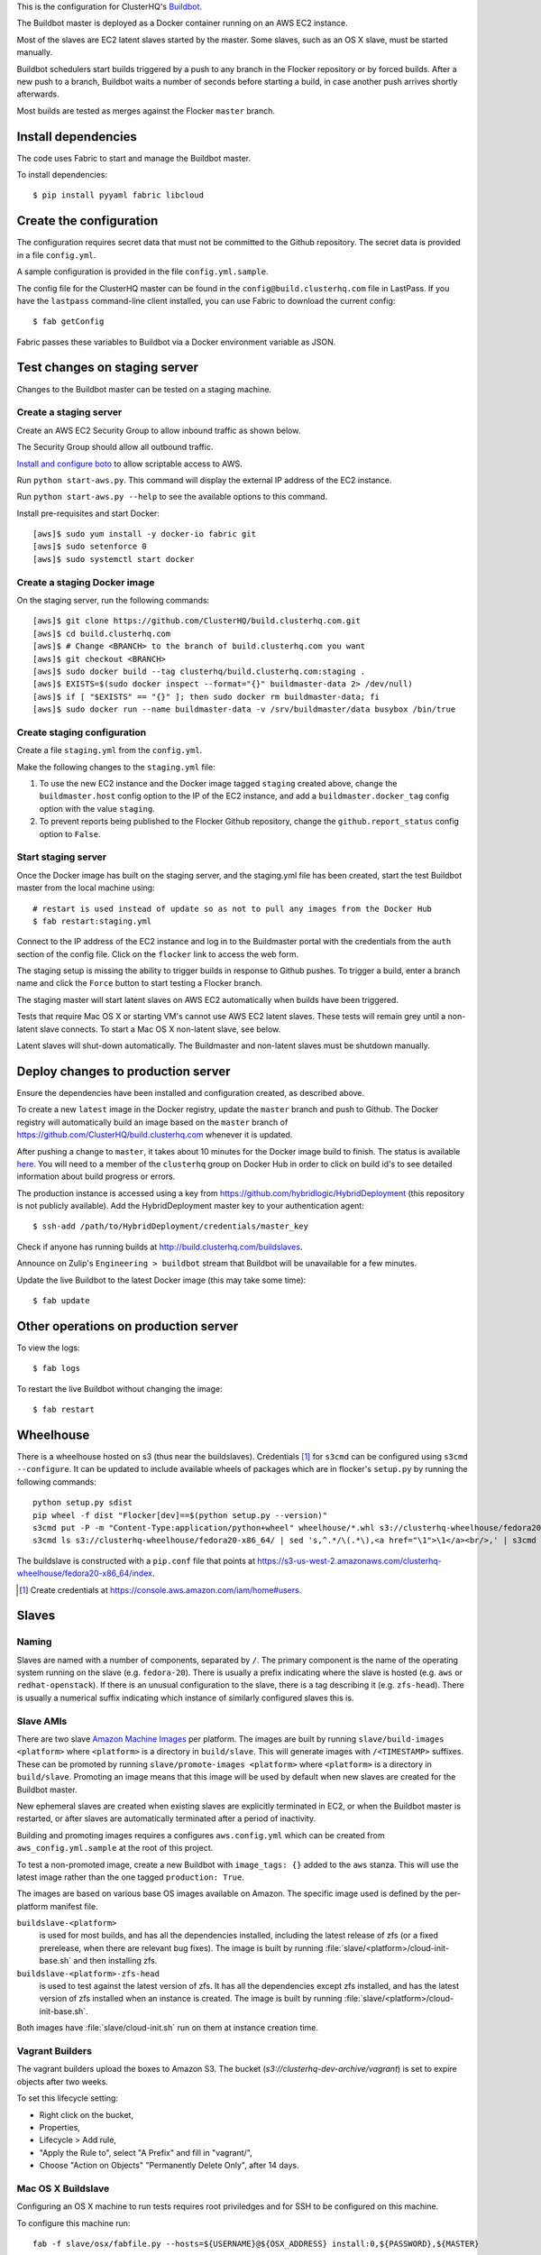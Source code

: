 This is the configuration for ClusterHQ's `Buildbot <http://buildbot.net/>`_.

The Buildbot master is deployed as a Docker container running on an AWS EC2 instance.

Most of the slaves are EC2 latent slaves started by the master.
Some slaves, such as an OS X slave, must be started manually.

Buildbot schedulers start builds triggered by a push to any branch in the Flocker repository or by forced builds.
After a new push to a branch, Buildbot waits a number of seconds before starting a build,
in case another push arrives shortly afterwards.

Most builds are tested as merges against the Flocker ``master`` branch.

Install dependencies
====================

The code uses Fabric to start and manage the Buildbot master.

To install dependencies::

   $ pip install pyyaml fabric libcloud

Create the configuration
========================

The configuration requires secret data that must not be committed to the Github repository.
The secret data is provided in a file ``config.yml``.

A sample configuration is provided in the file ``config.yml.sample``.

The config file for the ClusterHQ master can be found in the ``config@build.clusterhq.com`` file in LastPass.
If you have the ``lastpass`` command-line client installed, you can use Fabric to download the current config::

   $ fab getConfig

Fabric passes these variables to Buildbot via a Docker environment variable as JSON.


Test changes on staging server
==============================

Changes to the Buildbot master can be tested on a staging machine.

Create a staging server
-----------------------

Create an AWS EC2 Security Group to allow inbound traffic as shown below.

.. image:: security-group.png
   :alt: Custom TCP Rule, TCP Protocol, Port Range 5000, Source Anywhere, 0.0.0.0/0
         SSH, TCP Protocol, Port Range 22, Source Anywhere, 0.0.0.0/0
         HTTP, TCP Protocol, Port Range 80, Source Anywhere, 0.0.0.0/0
         Custom TCP Rule, TCP Protocol, Port Range 9989, Source Anywhere, 0.0.0.0/0
         All ICMP, ICMP Protocol, Port Range 0-65535, Source Anywhere, 0.0.0.0/0

The Security Group should allow all outbound traffic.

`Install and configure boto <http://boto.readthedocs.org/en/latest/getting_started.html>`_ to allow scriptable access to AWS.

Run ``python start-aws.py``.
This command will display the external IP address of the EC2 instance.

Run ``python start-aws.py --help`` to see the available options to this command.

Install pre-requisites and start Docker::

   [aws]$ sudo yum install -y docker-io fabric git
   [aws]$ sudo setenforce 0
   [aws]$ sudo systemctl start docker

Create a staging Docker image
-----------------------------

On the staging server, run the following commands::

   [aws]$ git clone https://github.com/ClusterHQ/build.clusterhq.com.git
   [aws]$ cd build.clusterhq.com
   [aws]$ # Change <BRANCH> to the branch of build.clusterhq.com you want
   [aws]$ git checkout <BRANCH>
   [aws]$ sudo docker build --tag clusterhq/build.clusterhq.com:staging .
   [aws]$ EXISTS=$(sudo docker inspect --format="{}" buildmaster-data 2> /dev/null)
   [aws]$ if [ "$EXISTS" == "{}" ]; then sudo docker rm buildmaster-data; fi
   [aws]$ sudo docker run --name buildmaster-data -v /srv/buildmaster/data busybox /bin/true

Create staging configuration
----------------------------

Create a file ``staging.yml`` from the ``config.yml``.

Make the following changes to the ``staging.yml`` file:

#. To use the new EC2 instance and the Docker image tagged ``staging`` created above, change the ``buildmaster.host`` config option to the IP of the EC2 instance, and add a ``buildmaster.docker_tag`` config option with the value ``staging``.

#. To prevent reports being published to the Flocker Github repository, change the ``github.report_status`` config option to ``False``.


Start staging server
--------------------

Once the Docker image has built on the staging server, and the staging.yml file has been created, start the test Buildbot master from the local machine using::

   # restart is used instead of update so as not to pull any images from the Docker Hub
   $ fab restart:staging.yml

Connect to the IP address of the EC2 instance and log in to the Buildmaster portal with the credentials from the ``auth`` section of the config file.
Click on the ``flocker`` link to access the web form.

The staging setup is missing the ability to trigger builds in response to Github pushes.
To trigger a build, enter a branch name and click the ``Force`` button to start testing a Flocker branch.

The staging master will start latent slaves on AWS EC2 automatically when builds have been triggered.

Tests that require Mac OS X or starting VM's cannot use AWS EC2 latent slaves.
These tests will remain grey until a non-latent slave connects.
To start a Mac OS X non-latent slave, see below.

Latent slaves will shut-down automatically.
The Buildmaster and non-latent slaves must be shutdown manually.

Deploy changes to production server
===================================

Ensure the dependencies have been installed and configuration created, as described above.

To create a new ``latest`` image in the Docker registry, update the ``master`` branch and push to Github.
The Docker registry will automatically build an image based on the ``master`` branch of https://github.com/ClusterHQ/build.clusterhq.com whenever it is updated.

After pushing a change to ``master``, it takes about 10 minutes for the Docker image build to finish.
The status is available `here <https://registry.hub.docker.com/u/clusterhq/build.clusterhq.com/builds_history/46090/>`_.
You will need to a member of the ``clusterhq`` group on Docker Hub in order to click on build id's to see detailed information about build progress or errors.

The production instance is accessed using a key from https://github.com/hybridlogic/HybridDeployment (this repository is not publicly available).
Add the HybridDeployment master key to your authentication agent::

   $ ssh-add /path/to/HybridDeployment/credentials/master_key

Check if anyone has running builds at http://build.clusterhq.com/buildslaves.

Announce on Zulip's ``Engineering > buildbot`` stream that Buildbot will be unavailable for a few minutes.

Update the live Buildbot to the latest Docker image (this may take some time)::

   $ fab update


Other operations on production server
=====================================

To view the logs::

   $ fab logs

To restart the live Buildbot without changing the image::

   $ fab restart


Wheelhouse
==========

There is a wheelhouse hosted on s3 (thus near the buildslaves).
Credentials [1]_ for ``s3cmd`` can be configured using ``s3cmd --configure``.
It can be updated to include available wheels of packages which are in flocker's ``setup.py`` by running the following commands::

   python setup.py sdist
   pip wheel -f dist "Flocker[dev]==$(python setup.py --version)"
   s3cmd put -P -m "Content-Type:application/python+wheel" wheelhouse/*.whl s3://clusterhq-wheelhouse/fedora20-x86_64
   s3cmd ls s3://clusterhq-wheelhouse/fedora20-x86_64/ | sed 's,^.*/\(.*\),<a href="\1">\1</a><br/>,' | s3cmd put -P -m "text/html" - s3://clusterhq-wheelhouse/fedora20-x86_64/index

The buildslave is constructed with a ``pip.conf`` file that points at https://s3-us-west-2.amazonaws.com/clusterhq-wheelhouse/fedora20-x86_64/index.

.. [1] Create credentials at https://console.aws.amazon.com/iam/home#users.

Slaves
======

Naming
------

Slaves are named with a number of components, separated by ``/``.
The primary component is the name of the operating system running on the slave (e.g. ``fedora-20``).
There is usually a prefix indicating where the slave is hosted (e.g. ``aws`` or ``redhat-openstack``).
If there is an unusual configuration to the slave, there is a tag describing it (e.g. ``zfs-head``).
There is usually a numerical suffix indicating which instance of similarly configured slaves this is.

Slave AMIs
----------

There are two slave `Amazon Machine Images <http://docs.aws.amazon.com/AWSEC2/latest/UserGuide/AMIs.html>`_ per platform.
The images are built by running ``slave/build-images <platform>`` where ``<platform>`` is a directory in ``build/slave``.
This will generate images with ``/<TIMESTAMP>`` suffixes.
These can be promoted by running ``slave/promote-images <platform>`` where ``<platform>`` is a directory in ``build/slave``.
Promoting an image means that this image will be used by default when new slaves are created for the Buildbot master.

New ephemeral slaves are created when existing slaves are explicitly terminated in EC2,
or when the Buildbot master is restarted,
or after slaves are automatically terminated after a period of inactivity.

Building and promoting images requires a configures ``aws.config.yml`` which can be created from ``aws_config.yml.sample`` at the root of this project.

To test a non-promoted image, create a new Buildbot with ``image_tags: {}`` added to the ``aws`` stanza.
This will use the latest image rather than the one tagged ``production: True``.

The images are based on various base OS images available on Amazon.
The specific image used is defined by the per-platform manifest file.

``buildslave-<platform>``
  is used for most builds, and has all the dependencies installed,
  including the latest release of zfs (or a fixed prerelease, when there are relevant bug fixes).
  The image is built by running :file:`slave/<platform>/cloud-init-base.sh` and then installing zfs.
``buildslave-<platform>-zfs-head``
  is used to test against the latest version of zfs.
  It has all the dependencies except zfs installed, and has the latest version of zfs installed when an
  instance is created.  The image is built by running :file:`slave/<platform>/cloud-init-base.sh`.

Both images have :file:`slave/cloud-init.sh` run on them at instance creation time.

Vagrant Builders
----------------

The vagrant builders upload the boxes to Amazon S3.
The bucket (`s3://clusterhq-dev-archive/vagrant`) is set to expire objects after two weeks.

To set this lifecycle setting:

* Right click on the bucket,
* Properties,
* Lifecycle > Add rule,
* "Apply the Rule to", select "A Prefix" and fill in "vagrant/",
* Choose "Action on Objects" "Permanently Delete Only", after 14 days.

Mac OS X Buildslave
-------------------

Configuring an OS X machine to run tests requires root priviledges and for SSH to be configured on this machine.

To configure this machine run::

   fab -f slave/osx/fabfile.py --hosts=${USERNAME}@${OSX_ADDRESS} install:0,${PASSWORD},${MASTER}

The tests do not run with root or administrator privileges.

Where ``${USERNAME}`` is a user on the OS X machine, and ``${PASSWORD}`` is the password in ``slaves.osx.passwords`` from the ``config.yml`` or ``staging.yml`` file used to deploy the BuildBot master on hostname or IP address ``${MASTER}``.

For testing purposes, or if you do not have root privileges, run the following commands to start a build slave (set ``MASTER`` and ``PASSWORD`` as above):

.. code:: shell

   curl -O https://bootstrap.pypa.io/get-pip.py
   python get-pip.py --user
   ~/Library/Python/2.7/bin/pip install --user buildbot-slave virtualenv
   ~/Library/Python/2.7/bin/buildslave create-slave ~/flocker-osx "${MASTER}" osx-0 "${PASSWORD}"
   export PATH=$HOME/Library/python/2.7/bin:$PATH
   twistd --nodaemon -y flocker-osx/buildbot.tac

There is a VMware Fusion OSX VM configured, for running homebrew installation tests.
It is configured with a ``nat`` network, with a static IP address,
and the buildslave user has a password-less ssh-key that can log in to it.

Fedora hardware builders
------------------------

The following builders need to run on Fedora 20 or Fedora 21 on bare metal hardware:

* flocker-vagrant-dev-box
* flocker/vagrant/build/tutorial
* flocker/acceptance/vagrant/centos-7
* flocker/installed-package/centos-7

To create a Rackspace OnMetal slave to serve this purpose:

* Log into https://mycloud.rackspace.com,
* Create Server > OnMetal Server,
* Give the server an appropriate name,
* Choose the following options: Image: OnMetal - Fedora 21, Flavor: Compute, An SSH key you have access to
* Create Server,
* When this is complete there will be a command to log into the server, e.g. ``ssh root@${ONMETAL_IP_ADDRESS}``.

To configure any Fedora 20 or Fedora 21 bare metal machine (e.g. on OnMetal as above)::

   fab -f slave/vagrant/fabfile.py --hosts=root@${ONMETAL_IP_ADDRESS} install:0,${PASSWORD},${MASTER}

Where ``${PASSWORD}`` is the password in ``slaves.fedora-20/vagrant.passwords`` from the ``config.yml`` or ``staging.yml`` file used to deploy the BuildBot master on hostname or IP address ``${MASTER}``

Red Hat Openstack
-----------------

The following builders need to run on Centos-7 on Red Hat Open Stack:

* ``redhat-openstack/centos-7``

To create this machine you'll need to access various machines within redhat-openstack via an "SSH jump host".

The machines are referred to here as:
 * **redhat-openstack-jumphost**: The SSH proxy through which you will connect to servers inside the redhat-openstack network.
 * **redhat-openstack-novahost**: The server which has ``nova`` and other openstack administrative tools installed.
 * **redhat-openstack-buildslave**: The server which will be created to run the ``redhat-openstack/centos-7`` builder.

You'll need to add your public SSH key to the ``redhat-openstack-jumphost``.
A username and key for initial access to the jump host can be found in LastPass.
Using that username and key, log into the jumphost and add your own public SSH key to the ``authorized_keys`` file of the jumphost user.

Next log into the ``redhat-openstack-novahost`` (credentials in LastPass) and add your own public SSH key.

Finally, register your public SSH key with openstack by using the ``nova`` command, as follows:

.. code-block:: console

  [redhat-openstack-novahost] $ cat > id_rsa_joe.blogs@clusterhq.com.pub
  ssh-rsa AAAAB3NzaC1yc2EAAAADAQABAAABAQC2imO7tTLepxqTvxacpNHKmqsRUdhM1EPdAVrBFadrYAC664LDbOvTqXR0iiVomKsfAe6nK9xZ5YzGFIpcOn/MeH45LOHVy5/+yx06qAnRkCDGZzQN/3qrs2K0v0L4XSIFbWmkFycAzG2phxFyAaJicK9XsJ9JaJ1q9/0FBj1TJ0CA7kCFaz/t0eozzOgr7WsqtidMrgrfrWvZW0GZR2PUc+1Ezt0/OBR8Xir0VGMgeLOrHprAF/BSK+7GLuQ9usa+nu3i46UuKtaVDMrKFCkzSdfNX2xJJYlRUEvLTa1VgswgL1wXXUwxXlDmYdwjF583CSFrVeVzBmRRJqNU/IMb joe.bloggs@clusterhq.com

  [redhat-openstack-novahost] $ nova keypair-add --pub-key id_rsa_joe.bloggs@clusterhq.com.pub clusterhq_joebloggs

Having done this, create or modify a ``~/.ssh/config`` file containing the aliases, usernames, hostnames for each of the servers and proxy commands that will allow direct access to the internal servers via the ``redhat-openstack-jumphost``.

Here is an example of such a file::

   Host redhat-openstack-jumphost
        User <jumphost_username>
        HostName <jumphost_public_hostname_or_ip_address>

   Host redhat-openstack-novahost
        User <novahost_username>
        HostName <novahost_public_hostname_or_ip_address>
        ProxyCommand ssh redhat-openstack-jumphost nc %h %p

With that ``~/.ssh/config`` content in place, run:

.. code-block:: console

   [laptop] $ fab -H redhat-openstack-novahost -f slave/redhat-openstack/fabfile.py create_server:clusterhq_joebloggs


The argument ``clusterhq_joebloggs`` should be replaced with the name of the SSH public key that you registered using ``nova keypair-add`` in an earlier step.

The last line of the output will show the IP address of the new server.

Add that IP address of the new build slave server to your ssh config file::

   Host redhat-openstack-buildslave
        User centos
        HostName <buildbot_internal_ip_address_from_previous_step>
        ProxyCommand ssh redhat-openstack-novahost nc %h %p

Note: You can also log into ``redhat-openstack-novahost`` and run ``nova list`` to show all the openstack virtual machines and their IP addresses.

Test the ``redhat-openstack-buildslave`` by attempting to connect to the build slave with SSH, as follows:

.. code-block:: console

   [laptop] $ ssh redhat-openstack-buildslave

Note: You may need to add your SSH private key to your keyring or SSH agent:

.. code-block:: console

   [laptop] $ ssh-add

Now configure the new server.
The following step will install:

* the buildbot buildslave package on the server and
* a systemd service which will be started automatically.

Run the following ``fabric`` task:

.. code-block:: console

   [laptop] $ fab -H redhat-openstack-buildslave -f slave/redhat-openstack/fabfile.py configure:0,${PASSWORD},${BUILDMASTER}

Where ``${PASSWORD}`` is the password in ``slaves.redhat-openstack/centos-7.passwords`` from the ``config.yml`` or ``staging.yml`` file,
and ``${BUILDMASTER}`` is the IP address of the BuildBot master that you want this buildslave to connect to.

Note: See "Create the configuration" section above if you do not have a ``config.yml`` or ``staging.yml`` configuration file.

Next steps:

* Check that the new build slave has connected to the master by viewing the build master web interface and by monitoring the build slave and build master log files.
* Check that builders have been assigned to the new build slave.
* Check that the assigned builders are able to perform all the required steps by forcing a build.
* If the builds on the new builder are expected to fail, add the name of the new builder to the ``failing_builders`` section of the ``config.yml`` file.
* The redhat-openstack build slave can be destroyed by running ``fab -f slave/redhat-openstack/fabfile.py delete_server``.

Fixing issues
=============

**VirtualBox errors**

Sometimes a message similar to the following is shown::

   ERROR    : [/etc/sysconfig/network-scripts/ifup-eth] Error, some other host already uses address 172.16.255.240.

See https://github.com/mitchellh/vagrant/issues/1693 for explanations and workarounds for this issue.

One way to work around this issue is to remove existing Virtual Machines.
To do this, run the following commands.
``${IP_ADDRESS}`` should be the address of the host.
For example, the Flocker host is on `soyoustart <https://www.soyoustart.com/>`_.

Show all active Vagrant environments for the buildslave user:

.. code:: shell

   ssh root@${IP_ADDRESS}
   su - buildslave
   vagrant global-status

Destroy all vagrant boxes.
Note, this will cause any currently running tests using these VMs to fail:

.. code:: shell

   # For each ID shown by vagrant global-status:
   vagrant destroy ${ID}

Kill all VBoxHead processes and unregister the killed VMs from VirtualBox:

.. code:: shell

   for box in $(VBoxManage list vms | cut -f -1 -d ' ' );
   do
      eval VBoxManage unregistervm $box ;
   done

Monitoring
==========

There is monitoring setup for buildbot, using `prometheus <http://prometheus.io/>`_.
It is configured to poll ``/metrics`` on both the production and staging buildbots.
It is currently running alongside both ``build.clusterhq.com`` and ``build.staging.clusterhq.com``.
It can be started by::

   fab --hosts=${USERNAME}@${HOST} startPrometheus

Disk Usage and Clearing Space
=============================

The Buildbot master stores artifacts from previous builds.
A script is run daily to delete some data which is 14+ days old.

To find where space is being used run::

   $ su -u root
   $ cd /
   # The following shows directory contents sorted by size
   $ du -sk * | sort -n
   # cd into any suspiciously large directories, probably the largest, and
   # repeat until the culprit is found.
   $ cd suspiciously-large-directory

Then fix the problem causing the space to be filled.

A temporary fix is to delete old files.
The following deletes files which are 7+ days old::

   $ find . -type f -mtime +7 -exec unlink {} \;

Alternatively it is possible to increase the volume size on the Amazon S3 instance hosting the BuildBot master.

The following steps can be used to change a volume size:

- Stop the S3 instance.
- Snapshot the volume being used by the instance.
- Create a volume from the snapshot with the desired size.
- Detach the old volume.
- Attach the new volume
- Start the instance.

Building Pull Requests
======================

To force a build on a Pull Request, perhaps from a fork, use the "Force" button with "refs/pull/≤pull request number>/head" as the branch name.
Be careful when doing this because the code in the Pull Request will be run on the Buildslaves, and this could be dangerous code.

